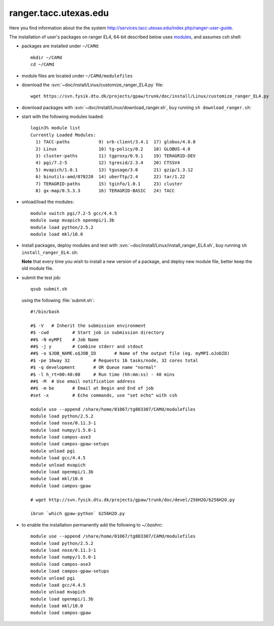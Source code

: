 .. _ranger:

======================
ranger.tacc.utexas.edu
======================

Here you find information about the the system
`<http://services.tacc.utexas.edu/index.php/ranger-user-guide>`_.

The installation of user's packages on ranger EL4, 64-bit described below uses
`modules <http://modules.sourceforge.net/>`_, and assumes `csh` shell:

- packages are installed under ``~/CAMd``::

   mkdir ~/CAMd
   cd ~/CAMd

- module files are located under ``~/CAMd/modulefiles``

- download the :svn:`~doc/install/Linux/customize_ranger_EL4.py` file::

   wget https://svn.fysik.dtu.dk/projects/gpaw/trunk/doc/install/Linux/customize_ranger_EL4.py

  .. literalinclude:: customize_ranger_EL4.py

- download packages with :svn:`~doc/install/Linux/download_ranger.sh`,
  buy running ``sh download_ranger.sh``:

  .. literalinclude:: download_ranger.sh

- start with the following modules loaded::

   login3% module list
   Currently Loaded Modules:
     1) TACC-paths           9) srb-client/3.4.1  17) globus/4.0.8
     2) Linux                10) tg-policy/0.2    18) GLOBUS-4.0
     3) cluster-paths        11) tgproxy/0.9.1    19) TERAGRID-DEV
     4) pgi/7.2-5            12) tgresid/2.3.4    20) CTSSV4
     5) mvapich/1.0.1        13) tgusage/3.0      21) gzip/1.3.12
     6) binutils-amd/070220  14) uberftp/2.4      22) tar/1.22
     7) TERAGRID-paths       15) tginfo/1.0.1     23) cluster
     8) gx-map/0.5.3.3       16) TERAGRID-BASIC   24) TACC

- unload/load the modules::

    module switch pgi/7.2-5 gcc/4.4.5
    module swap mvapich openmpi/1.3b
    module load python/2.5.2
    module load mkl/10.0

- install packages, deploy modules and test with :svn:`~doc/install/Linux/install_ranger_EL4.sh`,
  buy running ``sh install_ranger_EL4.sh``:

  .. literalinclude:: install_ranger_EL4.sh

  **Note** that every time you wish to install a new version of a package,
  and deploy new module file, better keep the old module file.

- submit the test job::

   qsub submit.sh

  using the following :file:`submit.sh`::

   #!/bin/bash      

   #$ -V   # Inherit the submission environment
   #$ -cwd         # Start job in submission directory
   ##$ -N myMPI    # Job Name
   ##$ -j y        # Combine stderr and stdout
   ##$ -o $JOB_NAME.o$JOB_ID       # Name of the output file (eg. myMPI.oJobID)
   #$ -pe 16way 32         # Requests 16 tasks/node, 32 cores total
   #$ -q development       # OR Queue name "normal"
   #$ -l h_rt=00:40:00     # Run time (hh:mm:ss) - 40 mins
   ##$ -M  # Use email notification address
   ##$ -m be       # Email at Begin and End of job
   #set -x         # Echo commands, use "set echo" with csh

   module use --append /share/home/01067/tg803307/CAMd/modulefiles
   module load python/2.5.2
   module load nose/0.11.3-1
   module load numpy/1.5.0-1
   module load campos-ase3
   module load campos-gpaw-setups
   module unload pgi
   module load gcc/4.4.5
   module unload mvapich
   module load openmpi/1.3b
   module load mkl/10.0
   module load campos-gpaw

   # wget http://svn.fysik.dtu.dk/projects/gpaw/trunk/doc/devel/256H2O/b256H2O.py

   ibrun `which gpaw-python` b256H2O.py

- to enable the installation permanently add the following to `~/.bashrc`::

   module use --append /share/home/01067/tg803307/CAMd/modulefiles
   module load python/2.5.2
   module load nose/0.11.3-1
   module load numpy/1.5.0-1
   module load campos-ase3
   module load campos-gpaw-setups
   module unload pgi
   module load gcc/4.4.5
   module unload mvapich
   module load openmpi/1.3b
   module load mkl/10.0
   module load campos-gpaw
